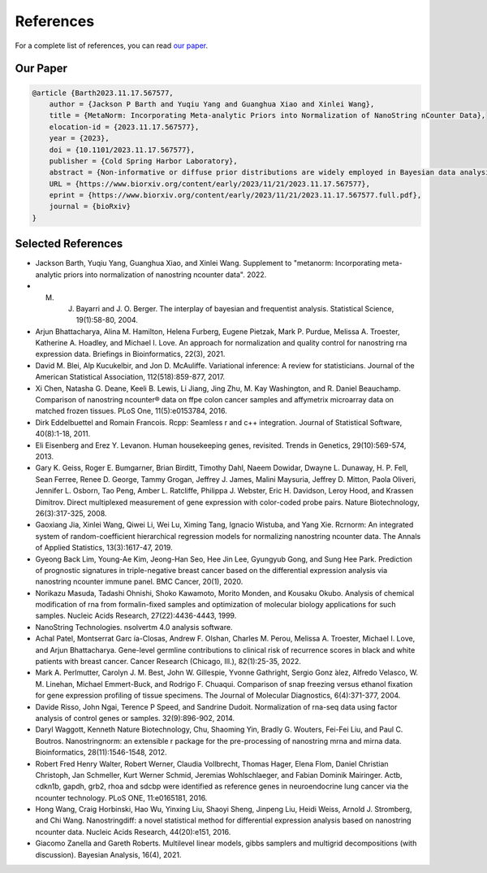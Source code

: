 References
===================

For a complete list of references, you can read `our paper <https://doi.org/10.1101/2023.11.17.567577>`_.

Our Paper 
-------------------------

.. code-block:: text

    @article {Barth2023.11.17.567577,
        author = {Jackson P Barth and Yuqiu Yang and Guanghua Xiao and Xinlei Wang},
        title = {MetaNorm: Incorporating Meta-analytic Priors into Normalization of NanoString nCounter Data},
        elocation-id = {2023.11.17.567577},
        year = {2023},
        doi = {10.1101/2023.11.17.567577},
        publisher = {Cold Spring Harbor Laboratory},
        abstract = {Non-informative or diffuse prior distributions are widely employed in Bayesian data analysis to maintain objectivity. However, when meaningful prior information exists and can be identified, using an informative prior distribution to accurately reflect current knowledge may lead to superior outcomes and great efficiency. We propose MetaNorm, a Bayesian algorithm for normalizing NanoString nCounter gene expression data. MetaNorm is based on RCRnorm, a powerful method designed under an integrated series of hierarchical models that allow various sources of error to be explained by different types of probes in the nCounter system. However, a lack of accurate prior information, weak computational efficiency, and instability of estimates that sometimes occur weakens the approach despite its impressive performance. MetaNorm employs priors carefully constructed from a rigorous meta-analysis to leverage information from large public data. Combined with additional algorithmic enhancements, MetaNorm improves RCRnorm by yielding more stable estimation of normalized values, better convergence diagnostics and superior computational efficiency. R Code for replicating the meta-analysis and the normalization function can be found at github.com/jbarth216/MetaNorm.Competing Interest StatementThe authors have declared no competing interest.},
        URL = {https://www.biorxiv.org/content/early/2023/11/21/2023.11.17.567577},
        eprint = {https://www.biorxiv.org/content/early/2023/11/21/2023.11.17.567577.full.pdf},
        journal = {bioRxiv}
    }


Selected References 
-------------------------

- Jackson Barth, Yuqiu Yang, Guanghua Xiao, and Xinlei Wang. Supplement to "metanorm: Incorporating meta-analytic priors into normalization of nanostring ncounter data". 2022.
- M. J. Bayarri and J. O. Berger. The interplay of bayesian and frequentist analysis. Statistical Science, 19(1):58-80, 2004.
- Arjun Bhattacharya, Alina M. Hamilton, Helena Furberg, Eugene Pietzak, Mark P. Purdue, Melissa A. Troester, Katherine A. Hoadley, and Michael I. Love. An approach for normalization and quality control for nanostring rna expression data. Briefings in Bioinformatics, 22(3), 2021.
- David M. Blei, Alp Kucukelbir, and Jon D. McAuliffe. Variational inference: A review for statisticians. Journal of the American Statistical Association, 112(518):859-877, 2017.
- Xi Chen, Natasha G. Deane, Keeli B. Lewis, Li Jiang, Jing Zhu, M. Kay Washington, and R. Daniel Beauchamp. Comparison of nanostring ncounter® data on ffpe colon cancer samples and affymetrix microarray data on matched frozen tissues. PLoS One, 11(5):e0153784, 2016.
- Dirk Eddelbuettel and Romain Francois. Rcpp: Seamless r and c++ integration. Journal of Statistical Software, 40(8):1-18, 2011.
- Eli Eisenberg and Erez Y. Levanon. Human housekeeping genes, revisited. Trends in Genetics, 29(10):569-574, 2013.
- Gary K. Geiss, Roger E. Bumgarner, Brian Birditt, Timothy Dahl, Naeem Dowidar, Dwayne L. Dunaway, H. P. Fell, Sean Ferree, Renee D. George, Tammy Grogan, Jeffrey J. James, Malini Maysuria, Jeffrey D. Mitton, Paola Oliveri, Jennifer L. Osborn, Tao Peng, Amber L. Ratcliffe, Philippa J. Webster, Eric H. Davidson, Leroy Hood, and Krassen Dimitrov. Direct multiplexed measurement of gene expression with color-coded probe pairs. Nature Biotechnology, 26(3):317-325, 2008.
- Gaoxiang Jia, Xinlei Wang, Qiwei Li, Wei Lu, Ximing Tang, Ignacio Wistuba, and Yang Xie. Rcrnorm: An integrated system of random-coefficient hierarchical regression models for normalizing nanostring ncounter data. The Annals of Applied Statistics, 13(3):1617-47, 2019.
- Gyeong Back Lim, Young-Ae Kim, Jeong-Han Seo, Hee Jin Lee, Gyungyub Gong, and Sung Hee Park. Prediction of prognostic signatures in triple-negative breast cancer based on the differential expression analysis via nanostring ncounter immune panel. BMC Cancer, 20(1), 2020.
- Norikazu Masuda, Tadashi Ohnishi, Shoko Kawamoto, Morito Monden, and Kousaku Okubo. Analysis of chemical modification of rna from formalin-fixed samples and optimization of molecular biology applications for such samples. Nucleic Acids Research, 27(22):4436-4443, 1999.
- NanoString Technologies. nsolvertm 4.0 analysis software.
- Achal Patel, Montserrat Garc ́ıa-Closas, Andrew F. Olshan, Charles M. Perou, Melissa A. Troester, Michael I. Love, and Arjun Bhattacharya. Gene-level germline contributions to clinical risk of recurrence scores in black and white patients with breast cancer. Cancer Research (Chicago, Ill.), 82(1):25-35, 2022.
- Mark A. Perlmutter, Carolyn J. M. Best, John W. Gillespie, Yvonne Gathright, Sergio Gonz ́alez, Alfredo Velasco, W. M. Linehan, Michael Emmert-Buck, and Rodrigo F. Chuaqui. Comparison of snap freezing versus ethanol fixation for gene expression profiling of tissue specimens. The Journal of Molecular Diagnostics, 6(4):371-377, 2004.
- Davide Risso, John Ngai, Terence P Speed, and Sandrine Dudoit. Normalization of rna-seq data using factor analysis of control genes or samples. 32(9):896-902, 2014.
- Daryl Waggott, Kenneth Nature Biotechnology, Chu, Shaoming Yin, Bradly G. Wouters, Fei-Fei Liu, and Paul C. Boutros. Nanostringnorm: an extensible r package for the pre-processing of nanostring mrna and mirna data. Bioinformatics, 28(11):1546-1548, 2012.
- Robert Fred Henry Walter, Robert Werner, Claudia Vollbrecht, Thomas Hager, Elena Flom, Daniel Christian Christoph, Jan Schmeller, Kurt Werner Schmid, Jeremias Wohlschlaeger, and Fabian Dominik Mairinger. Actb, cdkn1b, gapdh, grb2, rhoa and sdcbp were identified as reference genes in neuroendocrine lung cancer via the ncounter technology. PLoS ONE, 11:e0165181, 2016.
- Hong Wang, Craig Horbinski, Hao Wu, Yinxing Liu, Shaoyi Sheng, Jinpeng Liu, Heidi Weiss, Arnold J. Stromberg, and Chi Wang. Nanostringdiff: a novel statistical method for differential expression analysis based on nanostring ncounter data. Nucleic Acids Research, 44(20):e151, 2016.
- Giacomo Zanella and Gareth Roberts. Multilevel linear models, gibbs samplers and multigrid decompositions (with discussion). Bayesian Analysis, 16(4), 2021.